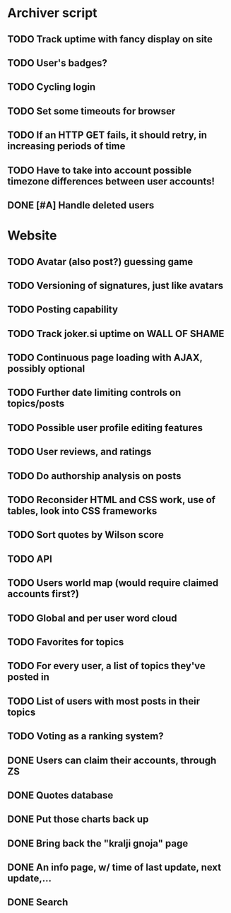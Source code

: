 * Archiver script
** TODO Track uptime with fancy display on site
** TODO User's badges?
** TODO Cycling login
** TODO Set some timeouts for browser
** TODO If an HTTP GET fails, it should retry, in increasing periods of time
** TODO Have to take into account possible timezone differences between user accounts!
** DONE [#A] Handle deleted users
   CLOSED: [2011-07-11 Mon 01:35]
* Website
** TODO Avatar (also post?) guessing game
** TODO Versioning of signatures, just like avatars
** TODO Posting capability
** TODO Track joker.si uptime on WALL OF SHAME
** TODO Continuous page loading with AJAX, possibly optional
** TODO Further date limiting controls on topics/posts
** TODO Possible user profile editing features
** TODO User reviews, and ratings
** TODO Do authorship analysis on posts
** TODO Reconsider HTML and CSS work, use of tables, look into CSS frameworks
** TODO Sort quotes by Wilson score
** TODO API
** TODO Users world map (would require claimed accounts first?)
** TODO Global and per user word cloud
** TODO Favorites for topics
** TODO For every user, a list of topics they've posted in
** TODO List of users with most posts in their topics
** TODO Voting as a ranking system?
** DONE Users can claim their accounts, through ZS
   CLOSED: [2011-04-24 Sun 18:25]
** DONE Quotes database
   CLOSED: [2011-04-24 Sun 18:25]
** DONE Put those charts back up
   CLOSED: [2011-04-24 Sun 18:25]
** DONE Bring back the "kralji gnoja" page
   CLOSED: [2010-11-03 Wed 12:01]
** DONE An info page, w/ time of last update, next update,...
   CLOSED: [2010-11-03 Wed 12:01]
** DONE Search
   CLOSED: [2011-04-24 Sun 18:25]
